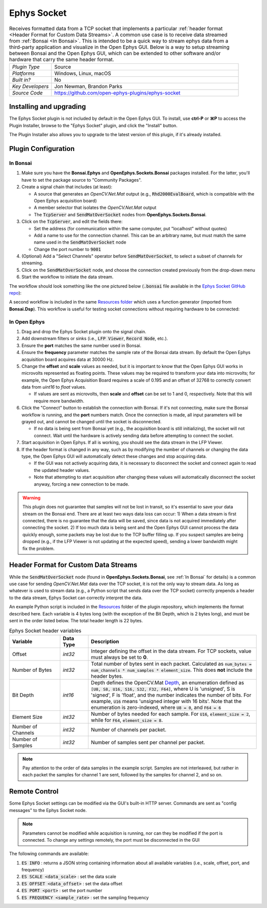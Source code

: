 .. _ephyssocket:
.. role:: raw-html-m2r(raw)
   :format: html

#####################
Ephys Socket
#####################

.. image:: ../../_static/images/plugins/ephyssocket/ephyssocket-01.png
  :alt: Annotated Ephys Socket Editor

.. csv-table:: Receives formatted data from a TCP socket that implements a particular :ref:`header format <Header Format for Custom Data Streams>`. A common use case is to receive data streamed from :ref:`Bonsai <In Bonsai>`. This is intended to be a quick way to stream ephys data from a third-party application and visualize in the Open Ephys GUI. Below is a way to setup streaming between Bonsai and the Open Ephys GUI, which can be extended to other software and/or hardware that carry the same header format.
   :widths: 18, 80

   "*Plugin Type*", "Source"
   "*Platforms*", "Windows, Linux, macOS"
   "*Built in?*", "No"
   "*Key Developers*", "Jon Newman, Brandon Parks"
   "*Source Code*", "https://github.com/open-ephys-plugins/ephys-socket"

Installing and upgrading
###########################

The Ephys Socket plugin is not included by default in the Open Ephys GUI. To install, use **ctrl-P** or **⌘P** to access the Plugin Installer, browse to the "Ephys Socket" plugin, and click the "Install" button.

The Plugin Installer also allows you to upgrade to the latest version of this plugin, if it's already installed.

Plugin Configuration
######################

In Bonsai
-----------

#. Make sure you have the **Bonsai.Ephys** and **OpenEphys.Sockets.Bonsai** packages installed. For the latter, you'll have to set the package source to "Community Packages".

#. Create a signal chain that includes (at least):

   * A source that generates an `OpenCV.Net.Mat` output (e.g., :code:`Rhd2000EvalBoard`, which is compatible with the Open Ephys acquisition board)

   * A member selector that isolates the `OpenCV.Net.Mat` output

   * The :code:`TcpServer` and :code:`SendMatOverSocket` nodes from **OpenEphys.Sockets.Bonsai**.

#. Click on the :code:`TcpServer`, and edit the fields there:

   * Set the address (for communication within the same computer, put "localhost" without quotes)

   * Add a name to use for the connection channel. This can be an arbitrary name, but must match the same name used in the :code:`SendMatOverSocket` node

   * Change the port number to :code:`9001`

#. (Optional) Add a "Select Channels" operator before :code:`SendMatOverSocket`, to select a subset of channels for streaming.

#. Click on the :code:`SendMatOverSocket` node, and choose the connection created previously from the drop-down menu

#. Start the workflow to initiate the data stream.

The workflow should look something like the one pictured below (:code:`.bonsai` file available in the `Ephys Socket GitHub repo <https://github.com/open-ephys-plugins/ephys-socket/tree/main/Resources>`__):

.. image:: ../../_static/images/plugins/ephyssocket/ephyssocket-02.png
  :alt: A compatible Bonsai workflow using hardware


A second workflow is included in the same `Resources folder <https://github.com/open-ephys-plugins/ephys-socket/tree/main/Resources>`__ which uses a function generator (imported from **Bonsai.Dsp**). This workflow is useful for testing socket connections without requiring hardware to be connected:

.. image:: ../../_static/images/plugins/ephyssocket/ephyssocket-03.png
  :alt: A compatible Bonsai workflow using a function generator


In Open Ephys
--------------

#. Drag and drop the Ephys Socket plugin onto the signal chain.

#. Add downstream filters or sinks (i.e., :code:`LFP Viewer`, :code:`Record Node`, etc.).

#. Ensure the **port** matches the same number used in Bonsai.

#. Ensure the **frequency** parameter matches the sample rate of the Bonsai data stream. By default the Open Ephys acquisition board acquires data at 30000 Hz.

#. Change the **offset** and **scale** values as needed, but it is important to know that the Open Ephys GUI works in microvolts represented as floating points. These values may be required to transform your data into microvolts; for example, the Open Ephys Acquisition Board requires a scale of 0.195 and an offset of 32768 to correctly convert data from `uint16` to `float` values. 

   * If values are sent as microvolts, then **scale** and **offset** can be set to 1 and 0, respectively. Note that this will require more bandwidth.

#. Click the "Connect" button to establish the connection with Bonsai. If it's not connecting, make sure the Bonsai workflow is running, and the **port** numbers match. Once the connection is made, all input parameters will be grayed out, and cannot be changed until the socket is disconnected.

   * If no data is being sent from Bonsai yet (e.g., the acquisition board is still initializing), the socket will not connect. Wait until the hardware is actively sending data before attempting to connect the socket.

#. Start acquisition in Open Ephys. If all is working, you should see the data stream in the LFP Viewer.

#. If the header format is changed in any way, such as by modifying the number of channels or changing the data type, the Open Ephys GUI will automatically detect these changes and stop acquiring data.

   * If the GUI was not actively acquiring data, it is necessary to disconnect the socket and connect again to read the updated header values.
   
   * Note that attempting to start acquisition after changing these values will automatically disconnect the socket anyway, forcing a new connection to be made.

.. warning:: This plugin does not guarantee that samples will not be lost in transit, so it's essential to save your data stream on the Bonsai end. There are at least two ways data loss can occur: 1) When a data stream is first connected, there is no guarantee that the data will be saved, since data is not acquired immediately after connecting the socket. 2) If too much data is being sent and the Open Ephys GUI cannot process the data quickly enough, some packets may be lost due to the TCP buffer filling up. If you suspect samples are being dropped (e.g., if the LFP Viewer is not updating at the expected speed), sending a lower bandwidth might fix the problem.


Header Format for Custom Data Streams
######################################

While the :code:`SendMatOverSocket` node (found in **OpenEphys.Sockets.Bonsai**, see :ref:`In Bonsai` for details) is a common use case for sending `OpenCV.Net.Mat` data over the TCP socket, it is not the only way to stream data. As long as whatever is used to stream data (e.g., a Python script that sends data over the TCP socket) correctly prepends a header to the data stream, Ephys Socket can correctly interpret the data.

An example Python script is included in the `Resources <https://github.com/open-ephys-plugins/ephys-socket/tree/main/Resources>`__ folder of the plugin repository, which implements the format described here. Each variable is 4 bytes long (with the exception of the Bit Depth, which is 2 bytes long), and must be sent in the order listed below. The total header length is 22 bytes.

.. csv-table:: Ephys Socket header variables
    :widths: 18, 10, 60
    
    "**Variable**", "**Data Type**", "**Description**"
    "Offset", "`int32`", "Integer defining the offset in the data stream. For TCP sockets, value must always be set to **0**."
    "Number of Bytes", "`int32`", "Total number of bytes sent in each packet. Calculated as :code:`num_bytes = num_channels * num_samples * element_size`. This does **not** include the header bytes."
    "Bit Depth", "`int16`", "Depth defines the OpenCV.Mat `Depth <https://github.com/horizongir/opencv.net/blob/main/src/OpenCV.Net/CoreTypes.cs#L93>`__, an enumeration defined as :code:`[U8, S8, U16, S16, S32, F32, F64]`, where U is 'unsigned', S is 'signed', F is 'float', and the number indicates the number of bits. For example, :code:`U16` means 'unsigned integer with 16 bits'. Note that the enumeration is zero-indexed, where :code:`U8 = 0`, and :code:`F64 = 6`"
    "Element Size", "`int32`", "Number of bytes needed for each sample. For :code:`U16`, :code:`element_size = 2`, while for :code:`F64`, :code:`element_size = 8`."
    "Number of Channels", "`int32`", "Number of channels per packet."
    "Number of Samples", "`int32`", "Number of samples sent per channel per packet."

.. note::

    Pay attention to the order of data samples in the example script. Samples are not interleaved, but rather in each packet the samples for channel 1 are sent, followed by the samples for channel 2, and so on.

Remote Control
#################

Some Ephys Socket settings can be modified via the GUI's built-in HTTP server. Commands are sent as "config messages" to the Ephys Socket node.

.. note::

    Parameters cannot be modified while acquisition is running, nor can they be modified if the port is connected. To change any settings remotely, the port must be disconnected in the GUI

The following commands are available:

1. :code:`ES INFO` : returns a JSON string containing information about all available variables (i.e., scale, offset, port, and frequency)
2. :code:`ES SCALE <data_scale>` : set the data scale
3. :code:`ES OFFSET <data_offset>` : set the data offset
4. :code:`ES PORT <port>` : set the port number
5. :code:`ES FREQUENCY <sample_rate>` : set the sampling frequency
